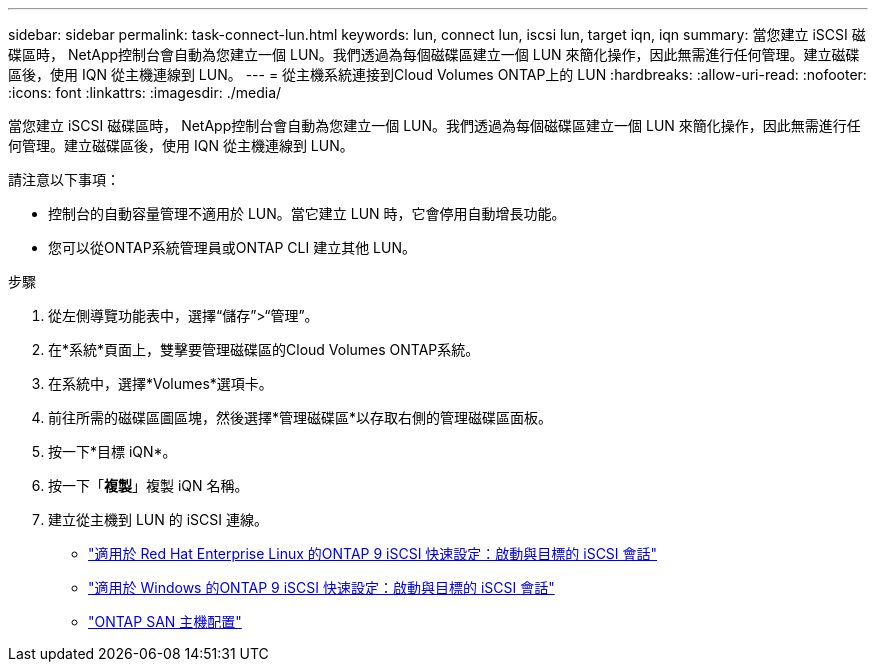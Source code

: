 ---
sidebar: sidebar 
permalink: task-connect-lun.html 
keywords: lun, connect lun, iscsi lun, target iqn, iqn 
summary: 當您建立 iSCSI 磁碟區時， NetApp控制台會自動為您建立一個 LUN。我們透過為每個磁碟區建立一個 LUN 來簡化操作，因此無需進行任何管理。建立磁碟區後，使用 IQN 從主機連線到 LUN。 
---
= 從主機系統連接到Cloud Volumes ONTAP上的 LUN
:hardbreaks:
:allow-uri-read: 
:nofooter: 
:icons: font
:linkattrs: 
:imagesdir: ./media/


[role="lead"]
當您建立 iSCSI 磁碟區時， NetApp控制台會自動為您建立一個 LUN。我們透過為每個磁碟區建立一個 LUN 來簡化操作，因此無需進行任何管理。建立磁碟區後，使用 IQN 從主機連線到 LUN。

請注意以下事項：

* 控制台的自動容量管理不適用於 LUN。當它建立 LUN 時，它會停用自動增長功能。
* 您可以從ONTAP系統管理員或ONTAP CLI 建立其他 LUN。


.步驟
. 從左側導覽功能表中，選擇“儲存”>“管理”。
. 在*系統*頁面上，雙擊要管理磁碟區的Cloud Volumes ONTAP系統。
. 在系統中，選擇*Volumes*選項卡。
. 前往所需的磁碟區圖區塊，然後選擇*管理磁碟區*以存取右側的管理磁碟區面板。
. 按一下*目標 iQN*。
. 按一下「*複製*」複製 iQN 名稱。
. 建立從主機到 LUN 的 iSCSI 連線。
+
** http://docs.netapp.com/ontap-9/topic/com.netapp.doc.exp-iscsi-rhel-cg/GUID-15E8C226-BED5-46D0-BAED-379EA4311340.html["適用於 Red Hat Enterprise Linux 的ONTAP 9 iSCSI 快速設定：啟動與目標的 iSCSI 會話"^]
** http://docs.netapp.com/ontap-9/topic/com.netapp.doc.exp-iscsi-cpg/GUID-857453EC-90E9-4AB6-B543-83827CF374BF.html["適用於 Windows 的ONTAP 9 iSCSI 快速設定：啟動與目標的 iSCSI 會話"^]
** https://docs.netapp.com/us-en/ontap-sanhost/["ONTAP SAN 主機配置"^]



